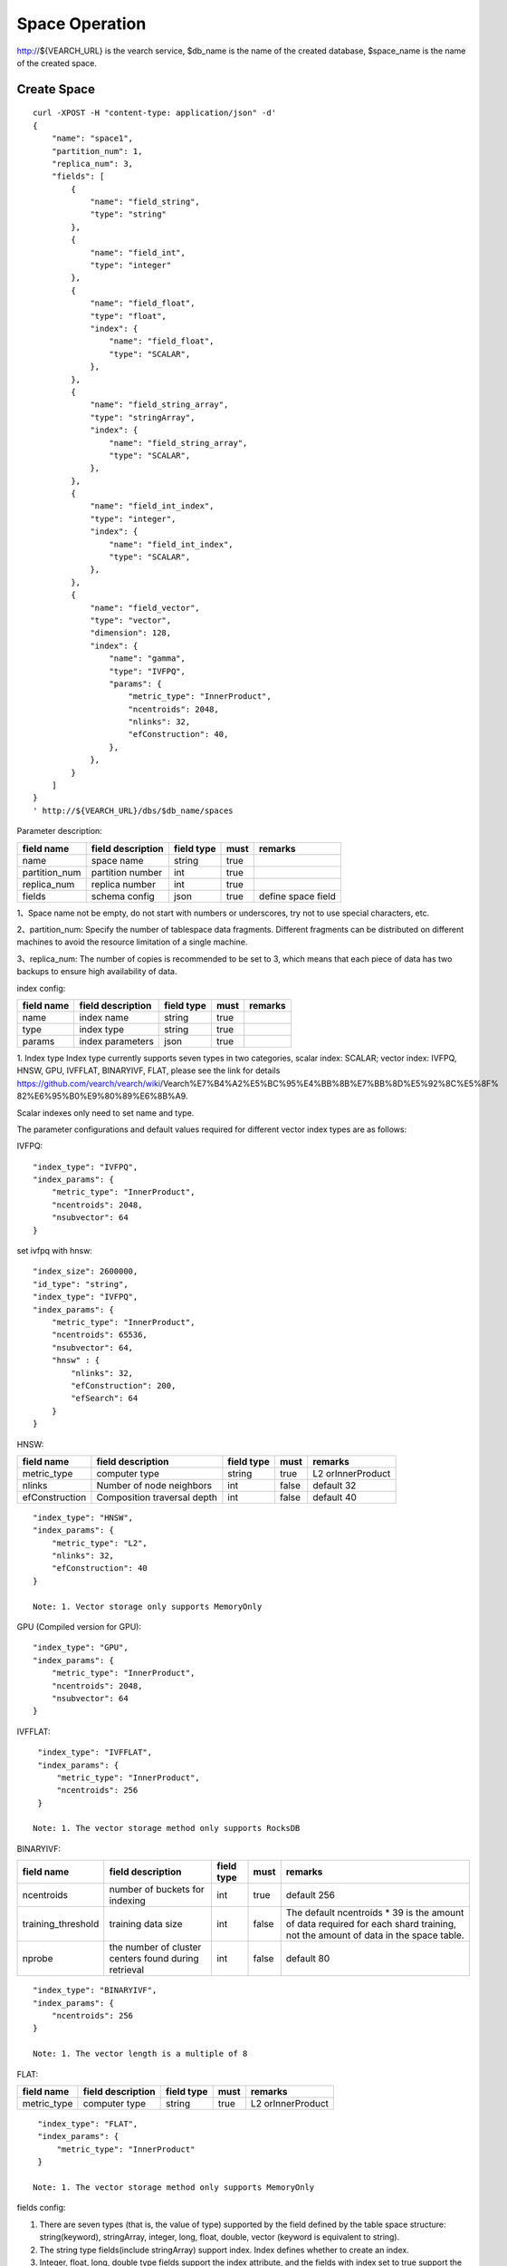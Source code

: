 Space Operation
==================================

http://${VEARCH_URL} is the vearch service, $db_name is the name of the created database, $space_name is the name of the created space.

Create Space
------------------------

::

    curl -XPOST -H "content-type: application/json" -d'
    {
        "name": "space1",
        "partition_num": 1,
        "replica_num": 3,
        "fields": [
            {
                "name": "field_string",
                "type": "string"
            },
            {
                "name": "field_int",
                "type": "integer"
            },
            {
                "name": "field_float",
                "type": "float",
                "index": {
                    "name": "field_float",
                    "type": "SCALAR",
                },
            },
            {
                "name": "field_string_array",
                "type": "stringArray",
                "index": {
                    "name": "field_string_array",
                    "type": "SCALAR",
                },
            },
            {
                "name": "field_int_index",
                "type": "integer",
                "index": {
                    "name": "field_int_index",
                    "type": "SCALAR",
                },
            },
            {
                "name": "field_vector",
                "type": "vector",
                "dimension": 128,
                "index": {
                    "name": "gamma",
                    "type": "IVFPQ",
                    "params": {
                        "metric_type": "InnerProduct",
                        "ncentroids": 2048,
                        "nlinks": 32,
                        "efConstruction": 40,
                    },
                },
            }
        ]
    }
    ' http://${VEARCH_URL}/dbs/$db_name/spaces


Parameter description:

+---------------+-------------------+------------+------+--------------------+
|  field name   | field description | field type | must |      remarks       |
+===============+===================+============+======+====================+
| name          | space name        | string     | true |                    |
+---------------+-------------------+------------+------+--------------------+
| partition_num | partition number  | int        | true |                    |
+---------------+-------------------+------------+------+--------------------+
| replica_num   | replica number    | int        | true |                    |
+---------------+-------------------+------------+------+--------------------+
| fields        | schema config     | json       | true | define space field |
+---------------+-------------------+------------+------+--------------------+

1、Space name not be empty, do not start with numbers or underscores, try not to use special characters, etc.

2、partition_num: Specify the number of tablespace data fragments. Different fragments can be distributed on different machines to avoid the resource limitation of a single machine.

3、replica_num: The number of copies is recommended to be set to 3, which means that each piece of data has two backups to ensure high availability of data. 

index config:

+------------+-------------------+------------+------+---------+
| field name | field description | field type | must | remarks |
+============+===================+============+======+=========+
| name       | index name        | string     | true |         |
+------------+-------------------+------------+------+---------+
| type       | index type        | string     | true |         |
+------------+-------------------+------------+------+---------+
| params     | index parameters  | json       | true |         |
+------------+-------------------+------------+------+---------+

1. Index type
Index type currently supports seven types in two categories, scalar index: SCALAR; 
vector index: IVFPQ, HNSW, GPU, IVFFLAT, BINARYIVF, FLAT, please see the link for details
https://github.com/vearch/vearch/wiki/Vearch%E7%B4%A2%E5%BC%95%E4%BB%8B%E7%BB%8D%E5%92%8C%E5%8F% 82%E6%95%B0%E9%80%89%E6%8B%A9.

Scalar indexes only need to set name and type.

The parameter configurations and default values required for different vector index types are as follows:

IVFPQ:

+--------------------+------------------------------------------------------+------------+-------+----------------------------------------------------------------------------------------------------------------------------------------+
|     field name     |                  field description                   | field type | must  |                                                                remarks                                                                 |
+====================+======================================================+============+=======+========================================================================================================================================+
| metric_type        | computer type                                        | string     | true  | L2 orInnerProduct                                                                                                                      |
+--------------------+------------------------------------------------------+------------+-------+----------------------------------------------------------------------------------------------------------------------------------------+
| ncentroids         | number of buckets for indexing                       | int        | true  | default 2048                                                                                                                           |
+--------------------+------------------------------------------------------+------------+-------+----------------------------------------------------------------------------------------------------------------------------------------+
| nsubvector         | PQ disassembler vector size                          | int        | false | default 64                                                                                                                             |
+--------------------+------------------------------------------------------+------------+-------+----------------------------------------------------------------------------------------------------------------------------------------+
| bucket_init_size   | bucket init size                                     | int        | false | default 1000                                                                                                                           |
+--------------------+------------------------------------------------------+------------+-------+----------------------------------------------------------------------------------------------------------------------------------------+
| bucket_max_size    | max size for each bucket                             | int        | false | default 1280000                                                                                                                        |
+--------------------+------------------------------------------------------+------------+-------+----------------------------------------------------------------------------------------------------------------------------------------+
| training_threshold | training data size                                   | int        | false | The default ncentroids * 39 is the amount of data required for each shard training, not the amount of data in the space table. |
+--------------------+------------------------------------------------------+------------+-------+----------------------------------------------------------------------------------------------------------------------------------------+
| nprobe             | the number of cluster centers found during retrieval | int        | false | default 80                                                                                                                             |
+--------------------+------------------------------------------------------+------------+-------+----------------------------------------------------------------------------------------------------------------------------------------+

::

  "index_type": "IVFPQ",
  "index_params": {
      "metric_type": "InnerProduct",
      "ncentroids": 2048,
      "nsubvector": 64
  }

set ivfpq with hnsw:

::

  "index_size": 2600000,
  "id_type": "string",
  "index_type": "IVFPQ",
  "index_params": {
      "metric_type": "InnerProduct",
      "ncentroids": 65536,
      "nsubvector": 64,
      "hnsw" : {
          "nlinks": 32,
          "efConstruction": 200,
          "efSearch": 64
      }
  }

HNSW:

+----------------+-----------------------------+------------+-------+-------------------+
|   field name   |      field description      | field type | must  |      remarks      |
+================+=============================+============+=======+===================+
| metric_type    | computer type               | string     | true  | L2 orInnerProduct |
+----------------+-----------------------------+------------+-------+-------------------+
| nlinks         | Number of node neighbors    | int        | false | default 32        |
+----------------+-----------------------------+------------+-------+-------------------+
| efConstruction | Composition traversal depth | int        | false | default 40        |
+----------------+-----------------------------+------------+-------+-------------------+

::

  "index_type": "HNSW",
  "index_params": {
      "metric_type": "L2",
      "nlinks": 32,
      "efConstruction": 40
  }

  Note: 1. Vector storage only supports MemoryOnly

GPU (Compiled version for GPU):

+--------------------+------------------------------------------------------+------------+-------+----------------------------------------------------------------------------------------------------------------------------------------+
|     field name     |                  field description                   | field type | must  |                                                                remarks                                                                 |
+====================+======================================================+============+=======+========================================================================================================================================+
| metric_type        | computer type                                        | string     | true  | L2 orInnerProduct                                                                                                                      |
+--------------------+------------------------------------------------------+------------+-------+----------------------------------------------------------------------------------------------------------------------------------------+
| ncentroids         | number of buckets for indexing                       | int        | true  | default 2048                                                                                                                           |
+--------------------+------------------------------------------------------+------------+-------+----------------------------------------------------------------------------------------------------------------------------------------+
| nsubvector         | PQ disassembler vector size                          | int        | false | default 64, must be a multiple of 4                                                                                                    |
+--------------------+------------------------------------------------------+------------+-------+----------------------------------------------------------------------------------------------------------------------------------------+
| training_threshold | training data size                                   | int        | false | The default ncentroids * 39 is the amount of data required for each shard training, not the amount of data in the space table. |
+--------------------+------------------------------------------------------+------------+-------+----------------------------------------------------------------------------------------------------------------------------------------+
| nprobe             | the number of cluster centers found during retrieval | int        | false | default 80                                                                                                                             |
+--------------------+------------------------------------------------------+------------+-------+----------------------------------------------------------------------------------------------------------------------------------------+

::
 
  "index_type": "GPU",
  "index_params": {
      "metric_type": "InnerProduct",
      "ncentroids": 2048,
      "nsubvector": 64
  }

IVFFLAT:

+--------------------+------------------------------------------------------+------------+-------+----------------------------------------------------------------------------------------------------------------------------------------+
|     field name     |                  field description                   | field type | must  |                                                                remarks                                                                 |
+====================+======================================================+============+=======+========================================================================================================================================+
| metric_type        | computer type                                        | string     | true  | L2 orInnerProduct                                                                                                                      |
+--------------------+------------------------------------------------------+------------+-------+----------------------------------------------------------------------------------------------------------------------------------------+
| ncentroids         | number of buckets for indexing                       | int        | true  | default 256                                                                                                                            |
+--------------------+------------------------------------------------------+------------+-------+----------------------------------------------------------------------------------------------------------------------------------------+
| training_threshold | training data size                                   | int        | false | The default ncentroids * 39 is the amount of data required for each shard training, not the amount of data in the space table. |
+--------------------+------------------------------------------------------+------------+-------+----------------------------------------------------------------------------------------------------------------------------------------+
| nprobe             | the number of cluster centers found during retrieval | int        | false | default 80                                                                                                                             |
+--------------------+------------------------------------------------------+------------+-------+----------------------------------------------------------------------------------------------------------------------------------------+

::

  "index_type": "IVFFLAT",
  "index_params": {
      "metric_type": "InnerProduct", 
      "ncentroids": 256
  }

 Note: 1. The vector storage method only supports RocksDB  

BINARYIVF:

+--------------------+------------------------------------------------------+------------+-------+--------------------------------------------------------------------------------------------------------------------------------+
|     field name     |                  field description                   | field type | must  |                                                            remarks                                                             |
+====================+======================================================+============+=======+================================================================================================================================+
| ncentroids         | number of buckets for indexing                       | int        | true  | default 256                                                                                                                    |
+--------------------+------------------------------------------------------+------------+-------+--------------------------------------------------------------------------------------------------------------------------------+
| training_threshold | training data size                                   | int        | false | The default ncentroids * 39 is the amount of data required for each shard training, not the amount of data in the space table. |
+--------------------+------------------------------------------------------+------------+-------+--------------------------------------------------------------------------------------------------------------------------------+
| nprobe             | the number of cluster centers found during retrieval | int        | false | default 80                                                                                                                     |
+--------------------+------------------------------------------------------+------------+-------+--------------------------------------------------------------------------------------------------------------------------------+

::

  "index_type": "BINARYIVF",
  "index_params": {
      "ncentroids": 256
  }
  
  Note: 1. The vector length is a multiple of 8

FLAT:

+-------------+-------------------+------------+------+-------------------+
| field name  | field description | field type | must |      remarks      |
+=============+===================+============+======+===================+
| metric_type | computer type     | string     | true | L2 orInnerProduct |
+-------------+-------------------+------------+------+-------------------+

::

  "index_type": "FLAT",
  "index_params": {
      "metric_type": "InnerProduct"
  }
  
 Note: 1. The vector storage method only supports MemoryOnly

fields config:

1. There are seven types (that is, the value of type) supported by the field defined by the table space structure: string(keyword), stringArray, integer,  long,  float, double,  vector (keyword is equivalent to string).

2. The string type fields(include stringArray) support index. Index defines whether to create an index.

3. Integer, float, long, double type fields support the index attribute, and the fields with index set to true support the use of numeric range filtering queries.

4. Vector type fields are feature fields. Multiple feature fields are supported in a table space. The attributes supported by vector type fields are as follows:


+-------------+---------------------------+-----------+--------+------------------------------------------------------------+
|field name   |field description          |field type |must    |remarks                                                     | 
+=============+===========================+===========+========+============================================================+
|dimension    |feature dimension          |int        |true    |Value is an integral multiple of the above nsubvector value |
+-------------+---------------------------+-----------+--------+------------------------------------------------------------+
|store_type   |feature storage type       |string     |false   |support MemoryOnly and RocksDB                              |
+-------------+---------------------------+-----------+--------+------------------------------------------------------------+
|store_param  |storage parameter settings |json       |false   |set the memory size of data                                 |
+-------------+---------------------------+-----------+--------+------------------------------------------------------------+
|model_id     |feature plug-in model      |string     |false   |Specify when using the feature plug-in service              |
+-------------+---------------------------+-----------+--------+------------------------------------------------------------+


5. dimension: define that type is the field of vector, and specify the dimension size of the feature.

6. store_type: raw vector storage type, there are the following options

"MemoryOnly": Vectors are stored in the memory, and the amount of stored vectors is limited by the memory. It is suitable for scenarios where the amount of vectors on a single machine is not large (10 millions) and high performance requirements

"RocksDB": Vectors are stored in RockDB (disk), and the amount of stored vectors is limited by the size of the disk. It is suitable for scenarios where the amount of vectors on a single machine is huge (above 100 millions) and performance requirements are not high.


7. store_param: storage parameters of different store_type, it contains the following two sub-parameters

cache_size: interge type, the unit is M bytes, the default is 1024. When store_type="RocksDB", it indicates the read buffer size of RocksDB. The larger the value, the better the performance of reading vector. Generally set 1024, 2048, 4096 and 6144; store_type ="MemoryOnly", cache_size is not in effect.


Scalar Index
Gamma engine supports scalar index, provides the filtering function for scalar data, the opening method refers to the 2nd and 3rd in the "fields config", and the retrieval method refers to the "filter json structure elucidation" in the "Search"

View Space
--------------------
::

  curl -XGET http://${VEARCH_URL}/dbs/$db_name/spaces/$space_name

返回数据详细格式：

+----------+----------------+--------+--------------+------+
| 字段标识 |    字段含义    |  类型  | 是否一定返回 | 备注 |
+==========+================+========+==============+======+
| code     | return code    | int    | 是           |      |
+----------+----------------+--------+--------------+------+
| msg      | return message | string | 否           |      |
+----------+----------------+--------+--------------+------+
| data     | return data    | json   | 否           |      |
+----------+----------------+--------+--------------+------+

return data:

+---------------+-------------------------------------+-------------+------+------------------------------------------+
|  field name   |          field description          | field type  | must |                 remarks                  |
+===============+=====================================+=============+======+==========================================+
| space_name    | space name                          | string      | yes  |                                          |
+---------------+-------------------------------------+-------------+------+------------------------------------------+
| db_name       | database name                       | string      | yes  |                                          |
+---------------+-------------------------------------+-------------+------+------------------------------------------+
| doc_num       | space document num                  | uint64      | yes  |                                          |
+---------------+-------------------------------------+-------------+------+------------------------------------------+
| partition_num | partition num                       | int         | yes  |                                          |
+---------------+-------------------------------------+-------------+------+------------------------------------------+
| replica_num   | replica num                         | int         | yes  |                                          |
+---------------+-------------------------------------+-------------+------+------------------------------------------+
| schema        | space struct schema                 | json        | yes  |                                          |
+---------------+-------------------------------------+-------------+------+------------------------------------------+
| status        | space status                        | string      | yes  | red means: There is a problem with space |
+---------------+-------------------------------------+-------------+------+------------------------------------------+
| partitions    | space partitions detail information | json        | yes  |                                          |
+---------------+-------------------------------------+-------------+------+------------------------------------------+
| errors        | space error information             | string list | no   |                                          |
+---------------+-------------------------------------+-------------+------+------------------------------------------+

return format:
::

    {
        "code": 0,
        "data": {
            "space_name": "ts_space",
            "db_name": "ts_db",
            "doc_num": 0,
            "partition_num": 1,
            "replica_num": 3,
            "schema": {
                "fields": [
                    {
                        "name": "field_string",
                        "type": "string"
                    },
                    {
                        "name": "field_int",
                        "type": "integer"
                    },
                    {
                        "name": "field_float",
                        "type": "float",
                        "index": {
                            "name": "field_float",
                            "type": "SCALAR"
                        }
                    },
                    {
                        "name": "field_string_array",
                        "type": "stringArray",
                        "index": {
                            "name": "field_string_array",
                            "type": "SCALAR"
                        }
                    },
                    {
                        "name": "field_int_index",
                        "type": "integer",
                        "index": {
                            "name": "field_int_index",
                            "type": "SCALAR"
                        }
                    },
                    {
                        "name": "field_vector",
                        "type": "vector",
                        "dimension": 128,
                        "index": {
                            "name": "gamma",
                            "type": "IVFPQ",
                            "params": {
                                "metric_type": "InnerProduct",
                                "ncentroids": 2048,
                                "nlinks": 32,
                                "efConstruction": 40
                            }
                        }
                    }
                ]
            },
            "status": "green",
            "partitions": [
                {
                    "pid": 1,
                    "replica_num": 1,
                    "status": 4,
                    "color": "green",
                    "ip": "x.x.x.x",
                    "node_id": 1,
                    "index_status": 0,
                    "index_num": 0,
                    "max_docid": -1
                },
                {
                    "pid": 2,
                    "replica_num": 1,
                    "status": 4,
                    "color": "green",
                    "ip": "x.x.x.x",
                    "node_id": 2,
                    "index_status": 0,
                    "index_num": 0,
                    "max_docid": -1
                },
                {
                    "pid": 3,
                    "replica_num": 1,
                    "status": 4,
                    "color": "green",
                    "ip": "x.x.x.x",
                    "node_id": 3,
                    "index_status": 0,
                    "index_num": 0,
                    "max_docid": -1
                }
            ],
        }
    }

more information
::

  curl -XGET http://${VEARCH_URL}/dbs/$db_name/spaces/$space_name?detail=true

return format
::

    {
        "code": 0,
        "data": {
            "space_name": "ts_space",
            "db_name": "ts_db",
            "doc_num": 0,
            "partition_num": 1,
            "replica_num": 3,
            "schema": {
                "fields": [
                    {
                        "name": "field_string",
                        "type": "string"
                    },
                    {
                        "name": "field_int",
                        "type": "integer"
                    },
                    {
                        "name": "field_float",
                        "type": "float",
                        "index": {
                            "name": "field_float",
                            "type": "SCALAR"
                        }
                    },
                    {
                        "name": "field_string_array",
                        "type": "stringArray",
                        "index": {
                            "name": "field_string_array",
                            "type": "SCALAR"
                        }
                    },
                    {
                        "name": "field_int_index",
                        "type": "integer",
                        "index": {
                            "name": "field_int_index",
                            "type": "SCALAR"
                        }
                    },
                    {
                        "name": "field_vector",
                        "type": "vector",
                        "dimension": 128,
                        "index": {
                            "name": "gamma",
                            "type": "IVFPQ",
                            "params": {
                                "metric_type": "InnerProduct",
                                "ncentroids": 2048,
                                "nlinks": 32,
                                "efConstruction": 40
                            }
                        }
                    }
                ]
            },
            "status": "green",
            "partitions": [
                {
                    "pid": 1,
                    "replica_num": 1,
                    "path": "/export/Data/datas/",
                    "status": 4,
                    "color": "green",
                    "ip": "x.x.x.x",
                    "node_id": 1,
                    "raft_status": {
                        "ID": 1,
                        "NodeID": 1,
                        "Leader": 1,
                        "Term": 1,
                        "Index": 1,
                        "Commit": 1,
                        "Applied": 1,
                        "Vote": 1,
                        "PendQueue": 0,
                        "RecvQueue": 0,
                        "AppQueue": 0,
                        "Stopped": false,
                        "RestoringSnapshot": false,
                        "State": "StateLeader",
                        "Replicas": {
                            "1": {
                                "Match": 1,
                                "Commit": 1,
                                "Next": 2,
                                "State": "ReplicaStateProbe",
                                "Snapshoting": false,
                                "Paused": false,
                                "Active": true,
                                "LastActive": "2024-03-18T09: 59: 17.095112556+08: 00",
                                "Inflight": 0
                            }
                        }
                    },
                    "index_status": 0,
                    "index_num": 0,
                    "max_docid": -1
                },
                {
                    "pid": 2,
                    "replica_num": 1,
                    "path": "/export/Data/datas/",
                    "status": 4,
                    "color": "green",
                    "ip": "x.x.x.x",
                    "node_id": 2,
                    "raft_status": {
                        "ID": 2,
                        "NodeID": 1,
                        "Leader": 1,
                        "Term": 1,
                        "Index": 1,
                        "Commit": 1,
                        "Applied": 1,
                        "Vote": 1,
                        "PendQueue": 0,
                        "RecvQueue": 0,
                        "AppQueue": 0,
                        "Stopped": false,
                        "RestoringSnapshot": false,
                        "State": "StateLeader",
                        "Replicas": {
                            "1": {
                                "Match": 1,
                                "Commit": 1,
                                "Next": 2,
                                "State": "ReplicaStateProbe",
                                "Snapshoting": false,
                                "Paused": false,
                                "Active": true,
                                "LastActive": "2024-03-18T09: 59: 17.095112556+08: 00",
                                "Inflight": 0
                            }
                        }
                    },
                    "index_status": 0,
                    "index_num": 0,
                    "max_docid": -1
                },
                {
                    "pid": 3,
                    "replica_num": 1,
                    "path": "/export/Data/datas/",
                    "status": 4,
                    "color": "green",
                    "ip": "x.x.x.x",
                    "node_id": 3,
                    "raft_status": {
                        "ID": 3,
                        "NodeID": 1,
                        "Leader": 1,
                        "Term": 1,
                        "Index": 1,
                        "Commit": 1,
                        "Applied": 1,
                        "Vote": 1,
                        "PendQueue": 0,
                        "RecvQueue": 0,
                        "AppQueue": 0,
                        "Stopped": false,
                        "RestoringSnapshot": false,
                        "State": "StateLeader",
                        "Replicas": {
                            "1": {
                                "Match": 1,
                                "Commit": 1,
                                "Next": 2,
                                "State": "ReplicaStateProbe",
                                "Snapshoting": false,
                                "Paused": false,
                                "Active": true,
                                "LastActive": "2024-03-18T09: 59: 17.095112556+08: 00",
                                "Inflight": 0
                            }
                        }
                    },
                    "index_status": 0,
                    "index_num": 0,
                    "max_docid": -1
                }
            ]
        }
    }

Delete Space
------------------------
::
 
  curl -XDELETE http://${VEARCH_URL}/dbs/$db_name/spaces/$space_name
